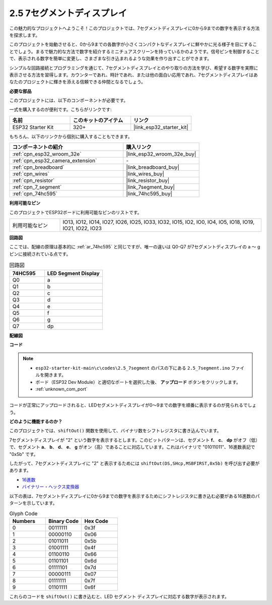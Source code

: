 .. _ar_7_segment:

2.5 7セグメントディスプレイ
===================================

この魅力的なプロジェクトへようこそ！このプロジェクトでは、7セグメントディスプレイに0から9までの数字を表示する方法を探求します。

このプロジェクトを始動させると、0から9までの各数字が小さくコンパクトなディスプレイに鮮やかに光る様子を目にすることでしょう。まるで魅力的な方法で数字を紹介するミニチュアスクリーンを持っているかのようです。信号ピンを制御することで、表示される数字を簡単に変更し、さまざまな引き込まれるような効果を作り出すことができます。

シンプルな回路接続とプログラミングを通じて、7セグメントディスプレイとのやり取りの方法を学び、希望する数字を実際に表示させる方法を習得します。カウンターであれ、時計であれ、または他の面白い応用であれ、7セグメントディスプレイはあなたのプロジェクトに輝きを添える信頼できる仲間となるでしょう。

**必要な部品**

このプロジェクトには、以下のコンポーネントが必要です。

一式を購入するのが便利です。こちらがリンクです:

.. list-table::
    :widths: 20 20 20
    :header-rows: 1

    *   - 名前
        - このキットのアイテム
        - リンク
    *   - ESP32 Starter Kit
        - 320+
        - |link_esp32_starter_kit|

もちろん、以下のリンクから個別に購入することもできます。

.. list-table::
    :widths: 30 20
    :header-rows: 1

    *   - コンポーネントの紹介
        - 購入リンク

    *   - :ref:`cpn_esp32_wroom_32e`
        - |link_esp32_wroom_32e_buy|
    *   - :ref:`cpn_esp32_camera_extension`
        - \-
    *   - :ref:`cpn_breadboard`
        - |link_breadboard_buy|
    *   - :ref:`cpn_wires`
        - |link_wires_buy|
    *   - :ref:`cpn_resistor`
        - |link_resistor_buy|
    *   - :ref:`cpn_7_segment`
        - |link_7segment_buy|
    *   - :ref:`cpn_74hc595`
        - |link_74hc595_buy|

**利用可能なピン**

このプロジェクトでESP32ボードに利用可能なピンのリストです。

.. list-table::
    :widths: 5 20 

    * - 利用可能なピン
      - IO13, IO12, IO14, IO27, IO26, IO25, IO33, IO32, IO15, IO2, IO0, IO4, IO5, IO18, IO19, IO21, IO22, IO23


**回路図**

.. image:: ../../img/circuit/circuit_2.5_74hc595_7_segment.png

ここでは、配線の原理は基本的に :ref:`ar_74hc595` と同じですが、唯一の違いは Q0-Q7 が7セグメントディスプレイの a 〜 g ピンに接続されている点です。

.. list-table:: 回路図
    :widths: 15 25
    :header-rows: 1

    *   - 74HC595
        - LED Segment Display
    *   - Q0
        - a
    *   - Q1
        - b
    *   - Q2
        - c
    *   - Q3
        - d
    *   - Q4
        - e
    *   - Q5
        - f
    *   - Q6
        - g
    *   - Q7
        - dp

**配線図**


.. image:: ../../img/wiring/2.5_segment_bb.png
    :width: 800

**コード**

.. note::

    * ``esp32-starter-kit-main\c\codes\2.5_7segment`` のパスの下にある ``2.5_7segment.ino`` ファイルを開きます。
    * ボード（ESP32 Dev Module）と適切なポートを選択した後、 **アップロード** ボタンをクリックします。
    * :ref:`unknown_com_port`
    
.. raw:: html

    <iframe src=https://create.arduino.cc/editor/sunfounder01/937f5e3f-2d9e-4c75-8331-ace3c0876182/preview?embed style="height:510px;width:100%;margin:10px 0" frameborder=0></iframe>

コードが正常にアップロードされると、LEDセグメントディスプレイが0～9までの数字を順番に表示するのが見られるでしょう。

**どのように機能するのか？**

このプロジェクトでは、``shiftOut()`` 関数を使用して、バイナリ数をシフトレジスタに書き込んでいます。

7セグメントディスプレイが "2" という数字を表示するとします。このビットパターンは、セグメント **f**、 **c**、 **dp** がオフ（低）で、セグメント **a**、 **b**、 **d**、 **e**、 **g** がオン（高）であることに対応しています。これはバイナリで "01011011"、16進数表記で "0x5b" です。

したがって、7セグメントディスプレイに "2" と表示するためには ``shiftOut(DS,SHcp,MSBFIRST,0x5b)`` を呼び出す必要があります。

.. image:: img/7_segment2.png

* `16進数 <https://en.wikipedia.org/wiki/Hexadecimal>`_

* `バイナリー・ヘックス変換器 <https://www.binaryhexconverter.com/binary-to-hex-converter>`_

以下の表は、7セグメントディスプレイに0から9までの数字を表示するためにシフトレジスタに書き込む必要がある16進数のパターンを示しています。

.. list-table:: Glyph Code
    :widths: 20 20 20
    :header-rows: 1

    *   - Numbers	
        - Binary Code
        - Hex Code  
    *   - 0	
        - 00111111	
        - 0x3f
    *   - 1	
        - 00000110	
        - 0x06
    *   - 2	
        - 01011011	
        - 0x5b
    *   - 3	
        - 01001111	
        - 0x4f
    *   - 4	
        - 01100110	
        - 0x66
    *   - 5	
        - 01101101	
        - 0x6d
    *   - 6	
        - 01111101	
        - 0x7d
    *   - 7	
        - 00000111	
        - 0x07
    *   - 8	
        - 01111111	
        - 0x7f
    *   - 9	
        - 01101111	
        - 0x6f

これらのコードを ``shiftOut()`` に書き込むと、LED セグメント ディスプレイに対応する数字が表示されます。